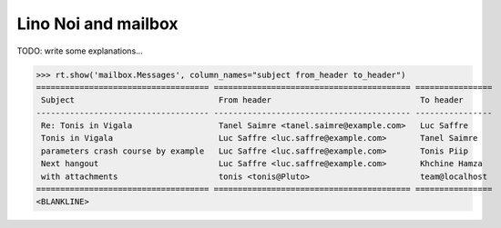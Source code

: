 .. _noi.specs.mailbox:

====================
Lino Noi and mailbox
====================


.. How to test just this document:

    $ python setup.py test -s tests.SpecsTests.test_mailbox
    
    doctest init:

    >>> from lino import startup
    >>> startup('lino_noi.projects.team.settings.demo')
    >>> from lino.api.doctest import *

TODO: write some explanations...

>>> rt.show('mailbox.Messages', column_names="subject from_header to_header")
==================================== ========================================= ================
 Subject                              From header                               To header
------------------------------------ ----------------------------------------- ----------------
 Re: Tonis in Vigala                  Tanel Saimre <tanel.saimre@example.com>   Luc Saffre
 Tonis in Vigala                      Luc Saffre <luc.saffre@example.com>       Tanel Saimre
 parameters crash course by example   Luc Saffre <luc.saffre@example.com>       Tonis Piip
 Next hangout                         Luc Saffre <luc.saffre@example.com>       Khchine Hamza
 with attachments                     tonis <tonis@Pluto>                       team@localhost
==================================== ========================================= ================
<BLANKLINE>
